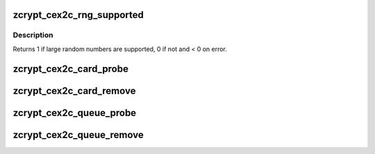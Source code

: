 .. -*- coding: utf-8; mode: rst -*-
.. src-file: drivers/s390/crypto/zcrypt_cex2c.c

.. _`zcrypt_cex2c_rng_supported`:

zcrypt_cex2c_rng_supported
==========================

.. c:function:: int zcrypt_cex2c_rng_supported(struct ap_queue *aq)

    card to find out if large random numbers are supported.

    :param aq:
        *undescribed*
    :type aq: struct ap_queue \*

.. _`zcrypt_cex2c_rng_supported.description`:

Description
-----------

Returns 1 if large random numbers are supported, 0 if not and < 0 on error.

.. _`zcrypt_cex2c_card_probe`:

zcrypt_cex2c_card_probe
=======================

.. c:function:: int zcrypt_cex2c_card_probe(struct ap_device *ap_dev)

    AP device since the bus_match already checked the hardware type.

    :param ap_dev:
        pointer to the AP card device.
    :type ap_dev: struct ap_device \*

.. _`zcrypt_cex2c_card_remove`:

zcrypt_cex2c_card_remove
========================

.. c:function:: void zcrypt_cex2c_card_remove(struct ap_device *ap_dev)

    if an AP card device is removed.

    :param ap_dev:
        *undescribed*
    :type ap_dev: struct ap_device \*

.. _`zcrypt_cex2c_queue_probe`:

zcrypt_cex2c_queue_probe
========================

.. c:function:: int zcrypt_cex2c_queue_probe(struct ap_device *ap_dev)

    AP device since the bus_match already checked the hardware type.

    :param ap_dev:
        pointer to the AP card device.
    :type ap_dev: struct ap_device \*

.. _`zcrypt_cex2c_queue_remove`:

zcrypt_cex2c_queue_remove
=========================

.. c:function:: void zcrypt_cex2c_queue_remove(struct ap_device *ap_dev)

    if an AP queue device is removed.

    :param ap_dev:
        *undescribed*
    :type ap_dev: struct ap_device \*

.. This file was automatic generated / don't edit.

